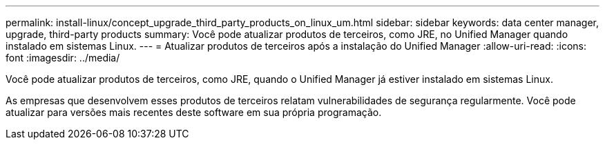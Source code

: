 ---
permalink: install-linux/concept_upgrade_third_party_products_on_linux_um.html 
sidebar: sidebar 
keywords: data center manager, upgrade, third-party products 
summary: Você pode atualizar produtos de terceiros, como JRE, no Unified Manager quando instalado em sistemas Linux. 
---
= Atualizar produtos de terceiros após a instalação do Unified Manager
:allow-uri-read: 
:icons: font
:imagesdir: ../media/


[role="lead"]
Você pode atualizar produtos de terceiros, como JRE, quando o Unified Manager já estiver instalado em sistemas Linux.

As empresas que desenvolvem esses produtos de terceiros relatam vulnerabilidades de segurança regularmente. Você pode atualizar para versões mais recentes deste software em sua própria programação.
